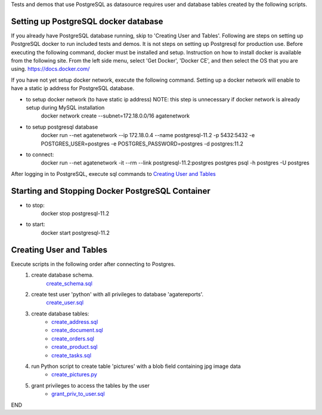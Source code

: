 Tests and demos that use PostgreSQL as datasource requires user and database tables created by the following scripts.

Setting up PostgreSQL docker database
------------------------------------------------
If you already have PostgreSQL database running, skip to 'Creating User and Tables'.
Following are steps on setting up PostgreSQL docker to run included tests and demos. It is not steps on setting up Postgresql for production use.
Before executing the following command, docker must be installed and setup.
Instruction on how to install docker is available from the following site. From the left side menu, select 'Get Docker', 'Docker CE', and then select the OS that you are using.
https://docs.docker.com/

If you have not yet setup docker network, execute the following command. Setting up a docker network will enable to have a static ip address for PostgreSQL database.

- to setup docker network (to have static ip address) NOTE: this step is unnecessary if docker network is already setup during MySQL installation
    docker network create --subnet=172.18.0.0/16 agatenetwork

- to setup postgresql database
    docker run --net agatenetwork --ip 172.18.0.4 --name postgresql-11.2 -p 5432:5432 -e POSTGRES_USER=postgres -e POSTGRES_PASSWORD=postgres -d postgres:11.2

- to connect:
    docker run --net agatenetwork -it --rm --link postgresql-11.2:postgres postgres psql -h postgres -U postgres

After logging in to PostgreSQL, execute sql commands to `Creating User and Tables`_

Starting and Stopping Docker PostgreSQL Container
------------------------------------------------------------
- to stop:
    docker stop postgresql-11.2

- to start:
    docker start postgresql-11.2

Creating User and Tables
-----------------------------------
Execute scripts in the following order after connecting to Postgres.
    1. create database schema.
        `create_schema.sql <./create_schema.sql>`_
    2. create test user 'python' with all privileges to database 'agatereports'.
        `create_user.sql <./create_user.sql>`_
    3. create database tables:
        - `create_address.sql <./create_address.sql>`_
        - `create_document.sql <./create_document.sql>`_
        - `create_orders.sql <./create_orders.sql>`_
        - `create_product.sql <./create_product.sql>`_
        - `create_tasks.sql <create_tasks.sql>`_
    4. run Python script to create table 'pictures' with a blob field containing jpg image data
        - `create_pictures.py <./create_pictures.py>`_
    5. grant privileges to access the tables by the user
        - `grant_priv_to_user.sql <./grant_priv_to_user.sql>`_

END
